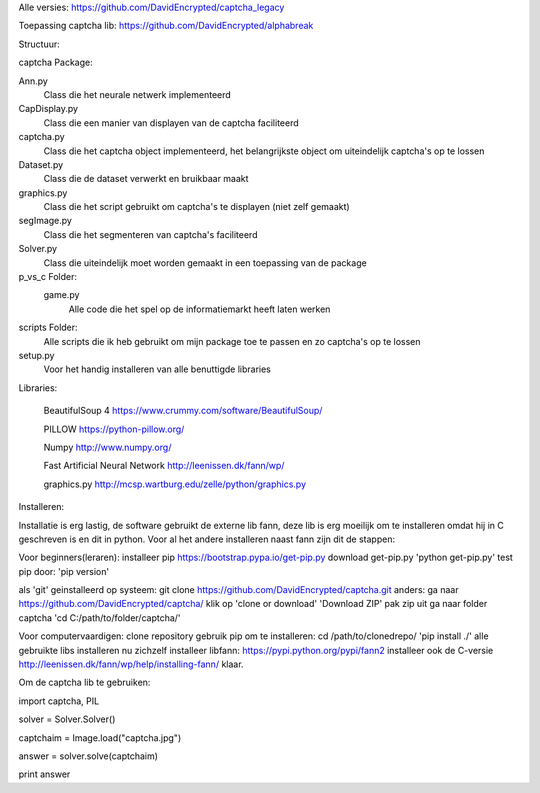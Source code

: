 Alle versies:
https://github.com/DavidEncrypted/captcha_legacy

Toepassing captcha lib:
https://github.com/DavidEncrypted/alphabreak


Structuur:

captcha Package: 

Ann.py 
  Class die het neurale netwerk implementeerd 
CapDisplay.py 
  Class die een manier van displayen van de captcha faciliteerd 
captcha.py 
  Class die het captcha object implementeerd, het belangrijkste object om uiteindelijk captcha's op te lossen 
Dataset.py 
  Class die de dataset verwerkt en bruikbaar maakt 
graphics.py 
  Class die het script gebruikt om captcha's te displayen (niet zelf gemaakt) 
segImage.py 
  Class die het segmenteren van captcha's faciliteerd 
Solver.py
  Class die uiteindelijk moet worden gemaakt in een toepassing van de package
p_vs_c Folder:
 game.py
  Alle code die het spel op de informatiemarkt heeft laten werken
scripts Folder: 
  Alle scripts die ik heb gebruikt om mijn package toe te passen en zo captcha's op te lossen
setup.py 
  Voor het handig installeren van alle benuttigde libraries



Libraries:

  BeautifulSoup 4 https://www.crummy.com/software/BeautifulSoup/
   
  PILLOW https://python-pillow.org/ 

  Numpy http://www.numpy.org/

  Fast Artificial Neural Network http://leenissen.dk/fann/wp/

  graphics.py http://mcsp.wartburg.edu/zelle/python/graphics.py

Installeren:

Installatie is erg lastig, de software gebruikt de externe lib fann, deze lib is erg moeilijk om te installeren omdat hij in C geschreven is en dit in python. Voor al het andere installeren naast fann zijn dit de stappen:


Voor beginners(leraren):
installeer pip
https://bootstrap.pypa.io/get-pip.py
download get-pip.py
'python get-pip.py'
test pip door:
'pip version'

als 'git' geinstalleerd op systeem:
git clone https://github.com/DavidEncrypted/captcha.git 
anders: ga naar https://github.com/DavidEncrypted/captcha/ klik op 'clone or download' 'Download ZIP' pak zip uit
ga naar folder captcha
'cd C:/path/to/folder/captcha/'

Voor computervaardigen:
clone repository
gebruik pip om te installeren:
cd /path/to/clonedrepo/
'pip install ./'
alle gebruikte libs installeren nu zichzelf
installeer libfann:
https://pypi.python.org/pypi/fann2
installeer ook de C-versie
http://leenissen.dk/fann/wp/help/installing-fann/
klaar.

Om de captcha lib te gebruiken:

import captcha, PIL

solver = Solver.Solver()

captchaim = Image.load("captcha.jpg")

answer = solver.solve(captchaim)

print answer



